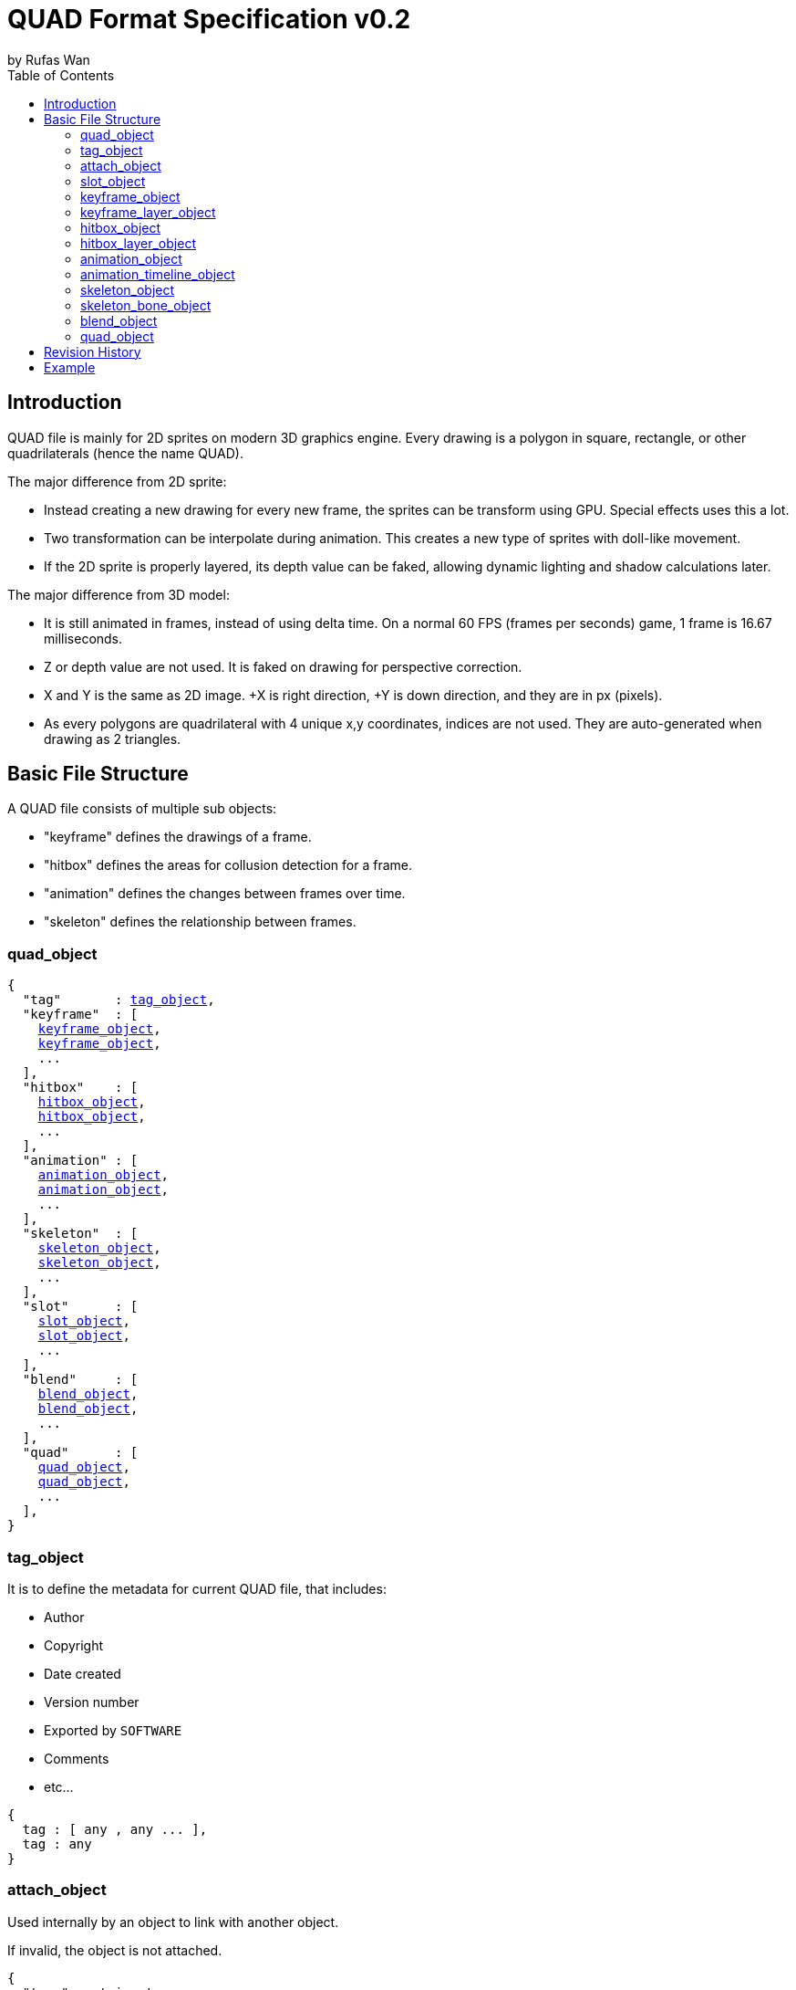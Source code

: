 :hardbreaks-option:
= QUAD Format Specification v0.2
by Rufas Wan
:toc:

== Introduction

QUAD file is mainly for 2D sprites on modern 3D graphics engine. Every drawing is a polygon in square, rectangle, or other quadrilaterals (hence the name QUAD).

The major difference from 2D sprite:

* Instead creating a new drawing for every new frame, the sprites can be transform using GPU. Special effects uses this a lot.
* Two transformation can be interpolate during animation. This creates a new type of sprites with doll-like movement.
* If the 2D sprite is properly layered, its depth value can be faked, allowing dynamic lighting and shadow calculations later.

The major difference from 3D model:

* It is still animated in frames, instead of using delta time. On a normal 60 FPS (frames per seconds) game, 1 frame is 16.67 milliseconds.
* Z or depth value are not used. It is faked on drawing for perspective correction.
* X and Y is the same as 2D image. +X is right direction, +Y is down direction, and they are in px (pixels).
* As every polygons are quadrilateral with 4 unique x,y coordinates, indices are not used. They are auto-generated when drawing as 2 triangles.

== Basic File Structure

A QUAD file consists of multiple sub objects:

* "keyframe" defines the drawings of a frame.
* "hitbox" defines the areas for collusion detection for a frame.
* "animation" defines the changes between frames over time.
* "skeleton" defines the relationship between frames.

=== quad_object

[subs="specialchars,macros"]
----
{
  "tag"       : <<_tag_object>>,
  "keyframe"  : [
    <<_keyframe_object>>,
    <<_keyframe_object>>,
    ...
  ],
  "hitbox"    : [
    <<_hitbox_object>>,
    <<_hitbox_object>>,
    ...
  ],
  "animation" : [
    <<_animation_object>>,
    <<_animation_object>>,
    ...
  ],
  "skeleton"  : [
    <<_skeleton_object>>,
    <<_skeleton_object>>,
    ...
  ],
  "slot"      : [
    <<_slot_object>>,
    <<_slot_object>>,
    ...
  ],
  "blend"     : [
    <<_blend_object>>,
    <<_blend_object>>,
    ...
  ],
  "quad"      : [
    <<_quad_object>>,
    <<_quad_object>>,
    ...
  ],
}
----

=== tag_object

It is to define the metadata for current QUAD file, that includes:

* Author
* Copyright
* Date created
* Version number
* Exported by ``SOFTWARE``
* Comments
* etc...

[subs="specialchars,macros"]
----
{
  tag : [ any , any ... ],
  tag : any
}
----

=== attach_object

Used internally by an object to link with another object.

If invalid, the object is not attached.

[subs="specialchars,macros"]
----
{
  "type" : string tag,
  "id"   : int id,
}

----

*type* (required)
	For linking to other objects in the QUAD file.
	Valid values are: "keyframe", "hitbox", "slot", "animation" and "skeleton".

*id* (required)
	Array index to the object.

=== slot_object

Used when more than 1 object need to be attach to a frame.

A frame can consist of a sprite, a hitbox and a sound effect.

[subs="specialchars,macros"]
----
[
  <<_attach_object>>,
  <<_attach_object>>,
  ...
]
----

=== keyframe_object

It is to define a drawing for a frame. The result is an assembled sprite.

[subs="specialchars,macros"]
----
{
  "debug" : any,
  "name"  : string,
  "layer" : [
    <<_keyframe_layer_object>>,
    <<_keyframe_layer_object>>,
    ...
  ],
}
----

*debug*
	Additional notes and/or comments.

*name*
	Custom string to identify this object.
	If omitted, then it is default to "keyframe %d".

*layer* (required)
	An array of objects to be drawn from bottom to top order (Painter's algorithm).

=== keyframe_layer_object

[subs="specialchars,macros"]
----
{
  "debug"    : any,
  "dstquad"  : [
    number x1 , number y1 ,
    number x2 , number y2 ,
    number x3 , number y3 ,
    number x4 , number y4 ,
  ],
  "fogquad"  : [ string rgba1 , string rgba2 , string rgba3 , string rgba4 ],
  "fogquad"  : string rgba,
  "blend_id" : int id,
  "tex_id"   : int id,
  "srcquad"  : [
    number x1 , number y1 ,
    number x2 , number y2 ,
    number x3 , number y3 ,
    number x4 , number y4 ,
  ],
}
----

*debug*
	Additional notes and/or comments.

*dstquad* (required)
	Accepts 8 numbers array, or 4 pairs of x,y coordinates.
	Measured in pixel (px), with +X is right direction, and +Y is down direction.
	If omitted, then the layer is skipped.

*fogquad*
	All strings is in "#rrggbbaa" format.
	Accepts a string, or 4 strings array.
	* For a string, it is duplicated 3 times to become 4 strings array.
	If omitted, then it is default to "#ffffffff" (white solid).

*blend_id* (optional , required for texture)
	If omitted or it is invalid, then it is default to -1 (skipped)

*tex_id* (optional , required for texture)
	If omitted or it is invalid, then it is default to -1 (draw fog color only)

*srcquad* (optional , required for texture)
	Requires tex_id to be valid.
	Accepts 8 numbers array, or 4 pairs of x,y coordinates.
	Measured in pixel (px), with +X is right direction, and +Y is down direction.
	If omitted, then fog color only is drawn.

=== hitbox_object

It is to define the areas for collusion detection for a frame.

[subs="specialchars,macros"]
----
{
  "debug" : any,
  "name"  : string,
  "layer" : [
    <<_hitbox_layer_object>>,
    <<_hitbox_layer_object>>,
    ...
  ],
}
----

*debug*
	Additional notes and/or comments.

*name*
	Custom string to identify this object.
	If omitted, then it is default to "hitbox %d".

*layer* (required)
	An array of hitbox with different properties.

=== hitbox_layer_object

[subs="specialchars,macros"]
----
{
  "debug"   : any,
  "hitquad" : [
    number x1 , number y1 ,
    number x2 , number y2 ,
    number x3 , number y3 ,
    number x4 , number y4 ,
  ],
}
----

*debug*
	Additional notes and/or comments.

*hitquad* (required)
	Accepts 8 numbers array, or 4 pairs of x,y coordinates.
	Measured in pixel (px), with +X is right direction, and +Y is down direction.
	If omitted, then the layer is skipped.

=== animation_object

It is to define the *changes* between frames over time.

[subs="specialchars,macros"]
----
{
  "debug"    : any,
  "name"     : string,
  "timeline" : [
    <<_animation_timeline_object>>,
    <<_animation_timeline_object>>,
    ...
  ],
  "loop_id"  : int id,
}
----

*debug*
	Additional notes and/or comments.

*name*
	Custom string to identify this object.
	If omitted, then it is default to "animation %d".

*timeline* (required)
	An array of objects to be drawn in sequence.

*loop_id*
	Marks the array index for next frame when timeline reaches the end.
	Value 0 (zero) restarts from the beginning.
	If omitted, then it is default -1 (no loop).

=== animation_timeline_object

[subs="specialchars,macros"]
----
{
  "debug"  : any,
  "time"   : number fps,
  "attach" : <<_attach_object>>,
  "matrix" : [a,b,c,d , e,f,g,h , i,j,k,l , m,n,o,p],
  "color"  : string rgba,
  "mix"    : bool,
}
----

*debug*
	Additional notes and/or comments.

*time* (required)
	Measured in frames. For 60 FPS (frames per second), 1 frame is 16.67 milliseconds.

*attach*
	If omitted, then nothing is drawn.

*matrix*
	A 4x4 transformation matrix.
	If omitted, then it is default to 4x4 identity matrix.

*color*
	String is in "#rrggbbaa" format.
	If omitted, then it is default to "#ffffffff" (white solid).

*mix*
	Affects matrix and color value.
	Marks the animation for the current frame is interpolated with the next frame.
	* rate = t / time , t++
	* matrix or color = (current * (1 - rate)) + (next * rate)
	If omitted, then it is default to 0 (false)

=== skeleton_object

It is to define the *relationship* between frames.

[subs="specialchars,macros"]
----
{
  "debug" : any,
  "name"  : string,
  "bone"  : [
    <<_skeleton_bone_object>>,
    <<_skeleton_bone_object>>,
    ...
  ],
}
----

*debug*
	Additional notes and/or comments.

*name*
	Custom string to identify this object.
	If omitted, then it is default to "skeleton %d".

*bone* (required)
	An array of bones to built the skeleton.

=== skeleton_bone_object

[subs="specialchars,macros"]
----
{
  "debug"     : any,
  "name"      : string,
  "attach"    : <<_attach_object>>,
  "parent_id" : int id,
  "order"     : number,
}
----

*debug*
	Additional notes and/or comments.

*name*
	Custom string to identify this object.
	If omitted, then it is default to "skeleton bone %d".

*attach*
	If omitted, then it is invisible bone and drawing is skipped.

*parent_id*
	Array index for the Bone ID to inherit transformation matrix and color from.
	If omitted, or parent_id is same as current bone ID, then it is default to -1 (no parent).

*order*
	Bones drawing order. Lower value mean it is drawn first (bottom layer), and highest value is drawn last.
	If 2 or more bones has the same value, then these bones are ordered by its Bone ID.
	If omitted, then it is default to same value as Bone ID.

=== blend_object

It is to define alpha blending formula to handle transparency and semi-transparency pixels.

[subs="specialchars,macros"]
----
{
  "debug"  : any,
  "name"   : string,
  "mode"   : [
    string mode,
    string s_factor, string d_factor
  ],
  "mode"   : [
    string c_mode, string a_mode,
    string sc_factor, string dc_factor,
    string sa_factor, string da_factor
  ],
  "color"  : string rgba,
}
----

*debug*
	Additional notes and/or comments.

*name*
	Custom string to identify this object.
	If omitted, then it is default to "blend %d".

*mode* (required)
	All strings are WebGL enum for ``blendEquation()`` and ``blendFunc()``.
	Accepts a 3 strings array, or a 6 strings array.
	* For 3 strings array, it is 1 enum for ``blendEquation()`` and then 2 enum for ``blendFunc()``.
	* For 6 strings array, it is 2 enum for ``blendEquationSeparate()`` and then 4 enum for ``blendFuncSeparate()``.

*color* (if required)
	Constant color for ``blendColor()``.
	Required when ``blendFunc()/blendFuncSeparate()`` uses factor "CONSTANT_COLOR", "CONSTANT_ALPHA", "ONE_MINUS_CONSTANT_COLOR" or "ONE_MINUS_CONSTANT_ALPHA".
	String is in "#rrggbbaa" format.
	If omitted, then it is default to "#ffffffff" (white solid).

=== quad_object

It is to connect with another QUAD file, allowing interaction between QUAD files.

[subs="specialchars,macros"]
----
{
  "list" : pointer,
  "id"   : int id,
}
----

*list* (required)
	Pointer to array of QUAD files.

*id* (required)
	Array index to the QUAD file.

== Revision History

.v0.2 (2023-05-11)
* Rewritten from scratch with dynamic attach system.
* Object keys are standardize to be singular form in lower_snake_case.
* Added Hitbox objects.
* Added Slot objects.
* Added Skeleton objects.
* Added Blending objects.
* Animation object is simplified to one-track only.
* Added matrix and color mixing to Animation objects.

.v0.1 (2021-03-01)
* Initial release and first draft.

== Example

link:sample.quad[sample.quad (2794 bytes)]
